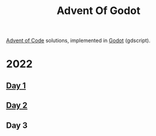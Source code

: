 #+title: Advent Of Godot

[[https://adventofcode.com/][Advent of Code]] solutions, implemented in [[https://godotengine.org/][Godot]] (gdscript).

* 2022
** [[file:src/2022/01/CalorieCounting.gd][Day 1]]
** [[file:src/2022/02/RockPaperScissors.gd][Day 2]]
** Day 3
